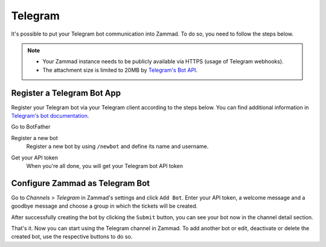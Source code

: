 Telegram
========

It's possible to put your Telegram bot communication into Zammad.
To do so, you need to follow the steps below.

.. note::

   - Your Zammad instance needs to be publicly available via HTTPS (usage of
     Telegram webhooks).
   - The attachment size is limited to 20MB by
     `Telegram's Bot API <https://core.telegram.org/bots/api#getfile>`_.

Register a Telegram Bot App
---------------------------

Register your Telegram bot via your Telegram client according to the steps
below. You can find additional information in
`Telegram's bot documentation <https://core.telegram.org/bots#3-how-do-i-create-a-bot>`_.

Go to BotFather
   .. image:: /images/channels/telegram/telegram_bot_start.png
      :alt: Screenshot shows initial BotFather chat in Telegram

Register a new bot
   Register a new bot by using ``/newbot`` and define its name and username.

   .. image:: /images/channels/telegram/telegram_bot_name_and_username.png
      :alt: Screenshot shows BotFather chat where a new bot is created

Get your API token
   When you're all done, you will get your Telegram bot API token

   .. image:: /images/channels/telegram/telegram_bot_finish.png
      :alt: Screenshot shows BotFather chat after creating the bot

Configure Zammad as Telegram Bot
--------------------------------

Go to *Channels > Telegram* in Zammad's settings and click ``Add Bot``. Enter
your API token, a welcome message and a goodbye message and choose a group in
which the tickets will be created.

.. image:: /images/channels/telegram/telegram-configuration.png
   :alt: Screenshot shows Zammad's Telegram configuration dialog
   :align: center

After successfully creating the bot by clicking the ``Submit`` button, you can
see your bot now in the channel detail section.

.. image:: /images/channels/telegram/telegram_created.png
   :alt: Screenshot shows existing Telegram bot in Zammad
   :align: center
   :scale: 80%

That's it. Now you can start using the Telegram channel in Zammad. To add
another bot or edit, deactivate or delete the created bot, use the respective
buttons to do so.
